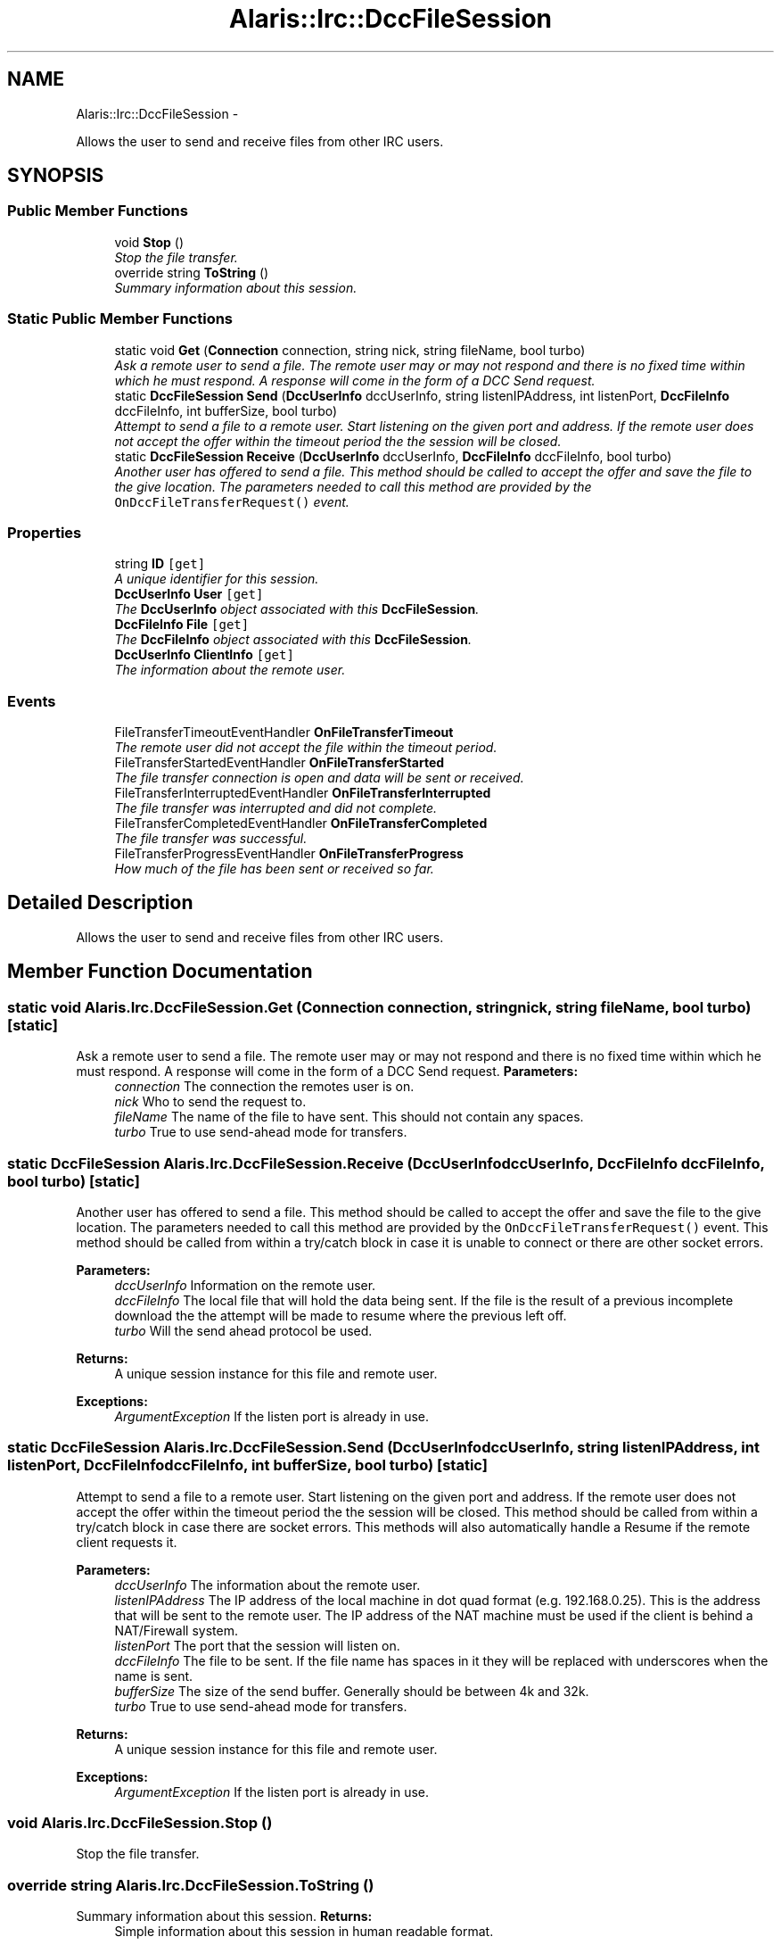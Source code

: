 .TH "Alaris::Irc::DccFileSession" 3 "25 May 2010" "Version 1.6" "Alaris IRC Bot" \" -*- nroff -*-
.ad l
.nh
.SH NAME
Alaris::Irc::DccFileSession \- 
.PP
Allows the user to send and receive files from other IRC users.  

.SH SYNOPSIS
.br
.PP
.SS "Public Member Functions"

.in +1c
.ti -1c
.RI "void \fBStop\fP ()"
.br
.RI "\fIStop the file transfer. \fP"
.ti -1c
.RI "override string \fBToString\fP ()"
.br
.RI "\fISummary information about this session. \fP"
.in -1c
.SS "Static Public Member Functions"

.in +1c
.ti -1c
.RI "static void \fBGet\fP (\fBConnection\fP connection, string nick, string fileName, bool turbo)"
.br
.RI "\fIAsk a remote user to send a file. The remote user may or may not respond and there is no fixed time within which he must respond. A response will come in the form of a DCC Send request. \fP"
.ti -1c
.RI "static \fBDccFileSession\fP \fBSend\fP (\fBDccUserInfo\fP dccUserInfo, string listenIPAddress, int listenPort, \fBDccFileInfo\fP dccFileInfo, int bufferSize, bool turbo)"
.br
.RI "\fIAttempt to send a file to a remote user. Start listening on the given port and address. If the remote user does not accept the offer within the timeout period the the session will be closed. \fP"
.ti -1c
.RI "static \fBDccFileSession\fP \fBReceive\fP (\fBDccUserInfo\fP dccUserInfo, \fBDccFileInfo\fP dccFileInfo, bool turbo)"
.br
.RI "\fIAnother user has offered to send a file. This method should be called to accept the offer and save the file to the give location. The parameters needed to call this method are provided by the \fCOnDccFileTransferRequest()\fP event. \fP"
.in -1c
.SS "Properties"

.in +1c
.ti -1c
.RI "string \fBID\fP\fC [get]\fP"
.br
.RI "\fIA unique identifier for this session. \fP"
.ti -1c
.RI "\fBDccUserInfo\fP \fBUser\fP\fC [get]\fP"
.br
.RI "\fIThe \fBDccUserInfo\fP object associated with this \fBDccFileSession\fP. \fP"
.ti -1c
.RI "\fBDccFileInfo\fP \fBFile\fP\fC [get]\fP"
.br
.RI "\fIThe \fBDccFileInfo\fP object associated with this \fBDccFileSession\fP. \fP"
.ti -1c
.RI "\fBDccUserInfo\fP \fBClientInfo\fP\fC [get]\fP"
.br
.RI "\fIThe information about the remote user. \fP"
.in -1c
.SS "Events"

.in +1c
.ti -1c
.RI "FileTransferTimeoutEventHandler \fBOnFileTransferTimeout\fP"
.br
.RI "\fIThe remote user did not accept the file within the timeout period. \fP"
.ti -1c
.RI "FileTransferStartedEventHandler \fBOnFileTransferStarted\fP"
.br
.RI "\fIThe file transfer connection is open and data will be sent or received. \fP"
.ti -1c
.RI "FileTransferInterruptedEventHandler \fBOnFileTransferInterrupted\fP"
.br
.RI "\fIThe file transfer was interrupted and did not complete. \fP"
.ti -1c
.RI "FileTransferCompletedEventHandler \fBOnFileTransferCompleted\fP"
.br
.RI "\fIThe file transfer was successful. \fP"
.ti -1c
.RI "FileTransferProgressEventHandler \fBOnFileTransferProgress\fP"
.br
.RI "\fIHow much of the file has been sent or received so far. \fP"
.in -1c
.SH "Detailed Description"
.PP 
Allows the user to send and receive files from other IRC users. 


.SH "Member Function Documentation"
.PP 
.SS "static void Alaris.Irc.DccFileSession.Get (\fBConnection\fP connection, string nick, string fileName, bool turbo)\fC [static]\fP"
.PP
Ask a remote user to send a file. The remote user may or may not respond and there is no fixed time within which he must respond. A response will come in the form of a DCC Send request. \fBParameters:\fP
.RS 4
\fIconnection\fP The connection the remotes user is on.
.br
\fInick\fP Who to send the request to.
.br
\fIfileName\fP The name of the file to have sent. This should not contain any spaces.
.br
\fIturbo\fP True to use send-ahead mode for transfers.
.RE
.PP

.SS "static \fBDccFileSession\fP Alaris.Irc.DccFileSession.Receive (\fBDccUserInfo\fP dccUserInfo, \fBDccFileInfo\fP dccFileInfo, bool turbo)\fC [static]\fP"
.PP
Another user has offered to send a file. This method should be called to accept the offer and save the file to the give location. The parameters needed to call this method are provided by the \fCOnDccFileTransferRequest()\fP event. This method should be called from within a try/catch block in case it is unable to connect or there are other socket errors.
.PP
\fBParameters:\fP
.RS 4
\fIdccUserInfo\fP Information on the remote user.
.br
\fIdccFileInfo\fP The local file that will hold the data being sent. If the file is the result of a previous incomplete download the the attempt will be made to resume where the previous left off.
.br
\fIturbo\fP Will the send ahead protocol be used.
.RE
.PP
\fBReturns:\fP
.RS 4
A unique session instance for this file and remote user.
.RE
.PP
\fBExceptions:\fP
.RS 4
\fIArgumentException\fP If the listen port is already in use.
.RE
.PP

.SS "static \fBDccFileSession\fP Alaris.Irc.DccFileSession.Send (\fBDccUserInfo\fP dccUserInfo, string listenIPAddress, int listenPort, \fBDccFileInfo\fP dccFileInfo, int bufferSize, bool turbo)\fC [static]\fP"
.PP
Attempt to send a file to a remote user. Start listening on the given port and address. If the remote user does not accept the offer within the timeout period the the session will be closed. This method should be called from within a try/catch block in case there are socket errors. This methods will also automatically handle a Resume if the remote client requests it.
.PP
\fBParameters:\fP
.RS 4
\fIdccUserInfo\fP The information about the remote user.
.br
\fIlistenIPAddress\fP The IP address of the local machine in dot quad format (e.g. 192.168.0.25). This is the address that will be sent to the remote user. The IP address of the NAT machine must be used if the client is behind a NAT/Firewall system. 
.br
\fIlistenPort\fP The port that the session will listen on.
.br
\fIdccFileInfo\fP The file to be sent. If the file name has spaces in it they will be replaced with underscores when the name is sent.
.br
\fIbufferSize\fP The size of the send buffer. Generally should be between 4k and 32k.
.br
\fIturbo\fP True to use send-ahead mode for transfers.
.RE
.PP
\fBReturns:\fP
.RS 4
A unique session instance for this file and remote user.
.RE
.PP
\fBExceptions:\fP
.RS 4
\fIArgumentException\fP If the listen port is already in use.
.RE
.PP

.SS "void Alaris.Irc.DccFileSession.Stop ()"
.PP
Stop the file transfer. 
.SS "override string Alaris.Irc.DccFileSession.ToString ()"
.PP
Summary information about this session. \fBReturns:\fP
.RS 4
Simple information about this session in human readable format.
.RE
.PP

.SH "Property Documentation"
.PP 
.SS "\fBDccUserInfo\fP Alaris.Irc.DccFileSession.ClientInfo\fC [get]\fP"
.PP
The information about the remote user. A read only instance of \fBDccUserInfo\fP.
.SS "\fBDccFileInfo\fP Alaris.Irc.DccFileSession.File\fC [get]\fP"
.PP
The \fBDccFileInfo\fP object associated with this \fBDccFileSession\fP. 
.SS "string Alaris.Irc.DccFileSession.ID\fC [get]\fP"
.PP
A unique identifier for this session. Uses the TCP/IP port prefixed by an 'S' if this session is serving the file or a 'C' if this session is receiving the file.
.SS "\fBDccUserInfo\fP Alaris.Irc.DccFileSession.User\fC [get]\fP"
.PP
The \fBDccUserInfo\fP object associated with this \fBDccFileSession\fP. 
.SH "Event Documentation"
.PP 
.SS "FileTransferCompletedEventHandler Alaris.Irc.DccFileSession.OnFileTransferCompleted"
.PP
The file transfer was successful. 
.SS "FileTransferInterruptedEventHandler Alaris.Irc.DccFileSession.OnFileTransferInterrupted"
.PP
The file transfer was interrupted and did not complete. 
.SS "FileTransferProgressEventHandler Alaris.Irc.DccFileSession.OnFileTransferProgress"
.PP
How much of the file has been sent or received so far. 
.SS "FileTransferStartedEventHandler Alaris.Irc.DccFileSession.OnFileTransferStarted"
.PP
The file transfer connection is open and data will be sent or received. 
.SS "FileTransferTimeoutEventHandler Alaris.Irc.DccFileSession.OnFileTransferTimeout"
.PP
The remote user did not accept the file within the timeout period. 

.SH "Author"
.PP 
Generated automatically by Doxygen for Alaris IRC Bot from the source code.
